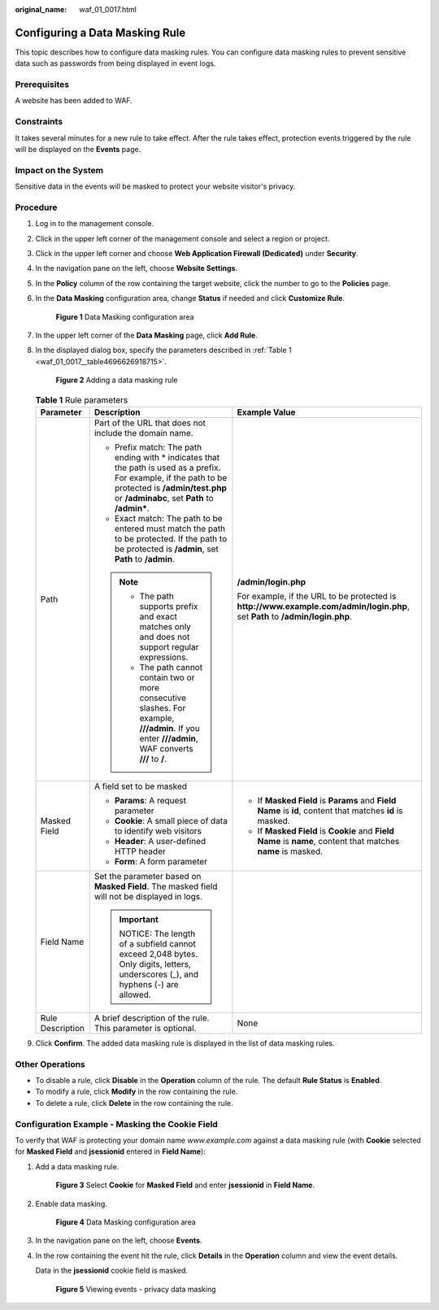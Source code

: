 :original_name: waf_01_0017.html

.. _waf_01_0017:

Configuring a Data Masking Rule
===============================

This topic describes how to configure data masking rules. You can configure data masking rules to prevent sensitive data such as passwords from being displayed in event logs.

Prerequisites
-------------

A website has been added to WAF.

Constraints
-----------

It takes several minutes for a new rule to take effect. After the rule takes effect, protection events triggered by the rule will be displayed on the **Events** page.

Impact on the System
--------------------

Sensitive data in the events will be masked to protect your website visitor's privacy.

Procedure
---------

#. Log in to the management console.

#. Click |image1| in the upper left corner of the management console and select a region or project.

#. Click |image2| in the upper left corner and choose **Web Application Firewall (Dedicated)** under **Security**.

#. In the navigation pane on the left, choose **Website Settings**.

#. In the **Policy** column of the row containing the target website, click the number to go to the **Policies** page.

#. In the **Data Masking** configuration area, change **Status** if needed and click **Customize Rule**.


   .. figure:: /_static/images/en-us_image_0000001285661276.png
      :alt: **Figure 1** Data Masking configuration area

      **Figure 1** Data Masking configuration area

#. In the upper left corner of the **Data Masking** page, click **Add Rule**.

#. In the displayed dialog box, specify the parameters described in :ref:`Table 1 <waf_01_0017__table4696626918715>`.


   .. figure:: /_static/images/en-us_image_0000001285981628.png
      :alt: **Figure 2** Adding a data masking rule

      **Figure 2** Adding a data masking rule

   .. _waf_01_0017__table4696626918715:

   .. table:: **Table 1** Rule parameters

      +-----------------------+-------------------------------------------------------------------------------------------------------------------------------------------------------------------------------------------------------+------------------------------------------------------------------------------------------------------------------------------+
      | Parameter             | Description                                                                                                                                                                                           | Example Value                                                                                                                |
      +=======================+=======================================================================================================================================================================================================+==============================================================================================================================+
      | Path                  | Part of the URL that does not include the domain name.                                                                                                                                                | **/admin/login.php**                                                                                                         |
      |                       |                                                                                                                                                                                                       |                                                                                                                              |
      |                       | -  Prefix match: The path ending with \* indicates that the path is used as a prefix. For example, if the path to be protected is **/admin/test.php** or **/adminabc**, set **Path** to **/admin\***. | For example, if the URL to be protected is **http://www.example.com/admin/login.php**, set **Path** to **/admin/login.php**. |
      |                       | -  Exact match: The path to be entered must match the path to be protected. If the path to be protected is **/admin**, set **Path** to **/admin**.                                                    |                                                                                                                              |
      |                       |                                                                                                                                                                                                       |                                                                                                                              |
      |                       | .. note::                                                                                                                                                                                             |                                                                                                                              |
      |                       |                                                                                                                                                                                                       |                                                                                                                              |
      |                       |    -  The path supports prefix and exact matches only and does not support regular expressions.                                                                                                       |                                                                                                                              |
      |                       |    -  The path cannot contain two or more consecutive slashes. For example, **///admin**. If you enter **///admin**, WAF converts **///** to **/**.                                                   |                                                                                                                              |
      +-----------------------+-------------------------------------------------------------------------------------------------------------------------------------------------------------------------------------------------------+------------------------------------------------------------------------------------------------------------------------------+
      | Masked Field          | A field set to be masked                                                                                                                                                                              | -  If **Masked Field** is **Params** and **Field Name** is **id**, content that matches **id** is masked.                    |
      |                       |                                                                                                                                                                                                       | -  If **Masked Field** is **Cookie** and **Field Name** is **name**, content that matches **name** is masked.                |
      |                       | -  **Params**: A request parameter                                                                                                                                                                    |                                                                                                                              |
      |                       | -  **Cookie**: A small piece of data to identify web visitors                                                                                                                                         |                                                                                                                              |
      |                       | -  **Header**: A user-defined HTTP header                                                                                                                                                             |                                                                                                                              |
      |                       | -  **Form**: A form parameter                                                                                                                                                                         |                                                                                                                              |
      +-----------------------+-------------------------------------------------------------------------------------------------------------------------------------------------------------------------------------------------------+------------------------------------------------------------------------------------------------------------------------------+
      | Field Name            | Set the parameter based on **Masked Field**. The masked field will not be displayed in logs.                                                                                                          |                                                                                                                              |
      |                       |                                                                                                                                                                                                       |                                                                                                                              |
      |                       | .. important::                                                                                                                                                                                        |                                                                                                                              |
      |                       |                                                                                                                                                                                                       |                                                                                                                              |
      |                       |    NOTICE:                                                                                                                                                                                            |                                                                                                                              |
      |                       |    The length of a subfield cannot exceed 2,048 bytes. Only digits, letters, underscores (_), and hyphens (-) are allowed.                                                                            |                                                                                                                              |
      +-----------------------+-------------------------------------------------------------------------------------------------------------------------------------------------------------------------------------------------------+------------------------------------------------------------------------------------------------------------------------------+
      | Rule Description      | A brief description of the rule. This parameter is optional.                                                                                                                                          | None                                                                                                                         |
      +-----------------------+-------------------------------------------------------------------------------------------------------------------------------------------------------------------------------------------------------+------------------------------------------------------------------------------------------------------------------------------+

#. Click **Confirm**. The added data masking rule is displayed in the list of data masking rules.

Other Operations
----------------

-  To disable a rule, click **Disable** in the **Operation** column of the rule. The default **Rule Status** is **Enabled**.
-  To modify a rule, click **Modify** in the row containing the rule.
-  To delete a rule, click **Delete** in the row containing the rule.

Configuration Example - Masking the Cookie Field
------------------------------------------------

To verify that WAF is protecting your domain name *www.example.com* against a data masking rule (with **Cookie** selected for **Masked Field** and **jsessionid** entered in **Field Name**):

#. Add a data masking rule.


   .. figure:: /_static/images/en-us_image_0000001285986476.png
      :alt: **Figure 3** Select **Cookie** for **Masked Field** and enter **jsessionid** in **Field Name**.

      **Figure 3** Select **Cookie** for **Masked Field** and enter **jsessionid** in **Field Name**.

#. Enable data masking.


   .. figure:: /_static/images/en-us_image_0000001285661276.png
      :alt: **Figure 4** Data Masking configuration area

      **Figure 4** Data Masking configuration area

#. In the navigation pane on the left, choose **Events**.

#. In the row containing the event hit the rule, click **Details** in the **Operation** column and view the event details.

   Data in the **jsessionid** cookie field is masked.


   .. figure:: /_static/images/en-us_image_0000001226442037.png
      :alt: **Figure 5** Viewing events - privacy data masking

      **Figure 5** Viewing events - privacy data masking

.. |image1| image:: /_static/images/en-us_image_0000001481908812.jpg
.. |image2| image:: /_static/images/en-us_image_0000001287946362.png
